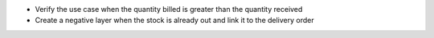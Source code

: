 * Verify the use case when the quantity billed is greater than the quantity received

* Create a negative layer when the stock is already out and link it to the delivery order
